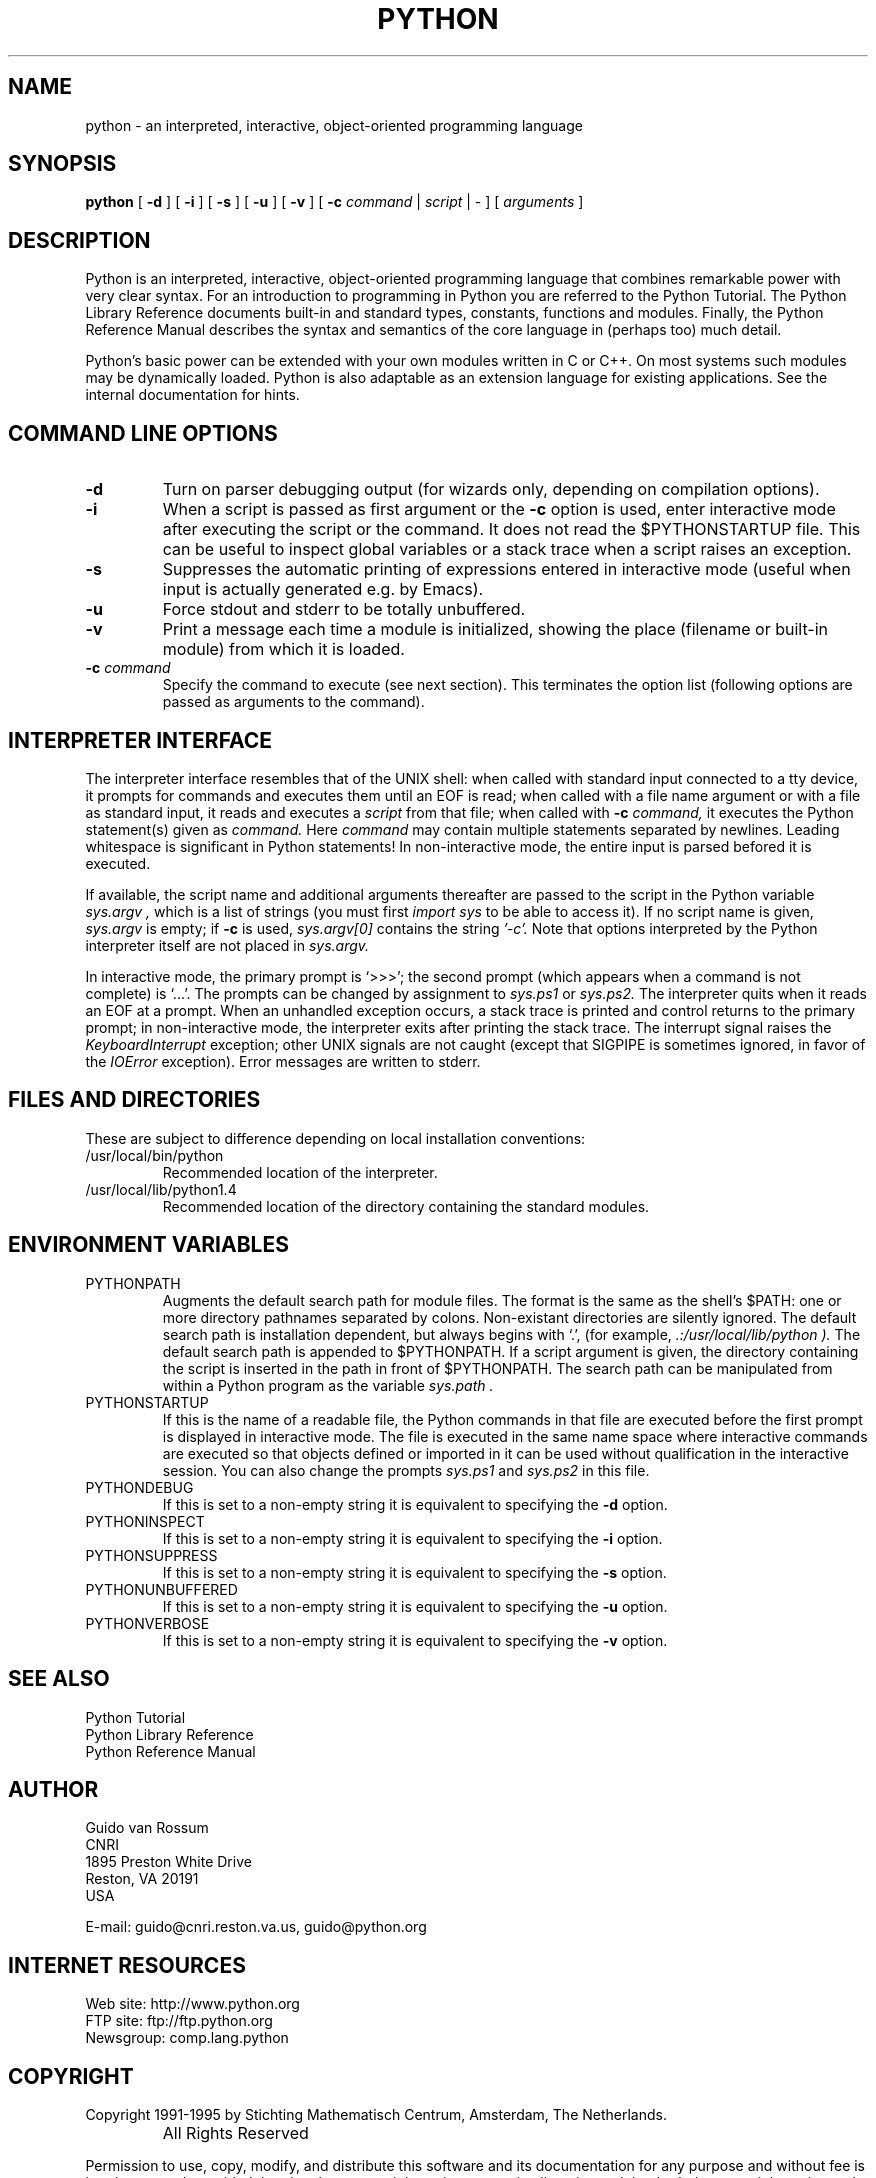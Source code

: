 .TH PYTHON "30 July 1996"
.SH NAME
python \- an interpreted, interactive, object-oriented programming language
.SH SYNOPSIS
.B python
[
.B \-d
]
[
.B \-i
]
[
.B \-s
]
[
.B \-u
]
[
.B \-v
]
[
.B \-c
.I command
|
.I script
|
\-
]
[
.I arguments
]
.SH DESCRIPTION
Python is an interpreted, interactive, object-oriented programming
language that combines remarkable power with very clear syntax.
For an introduction to programming in Python you are referred to the
Python Tutorial.
The Python Library Reference documents built-in and standard types,
constants, functions and modules.
Finally, the Python Reference Manual describes the syntax and
semantics of the core language in (perhaps too) much detail.
.PP
Python's basic power can be extended with your own modules written in
C or C++.
On most systems such modules may be dynamically loaded.
Python is also adaptable as an extension language for existing
applications.
See the internal documentation for hints.
.SH COMMAND LINE OPTIONS
.TP
.B \-d
Turn on parser debugging output (for wizards only, depending on
compilation options).
.TP
.B \-i
When a script is passed as first argument or the \fB\-c\fP option is
used, enter interactive mode after executing the script or the
command.  It does not read the $PYTHONSTARTUP file.  This can be
useful to inspect global variables or a stack trace when a script
raises an exception.
.TP
.B \-s
Suppresses the automatic printing of expressions entered in
interactive mode (useful when input is actually generated e.g. by
Emacs).
.TP
.B \-u
Force stdout and stderr to be totally unbuffered.
.TP
.B \-v
Print a message each time a module is initialized, showing the place
(filename or built-in module) from which it is loaded.
.TP
.BI "\-c " command
Specify the command to execute (see next section).
This terminates the option list (following options are passed as
arguments to the command).
.SH INTERPRETER INTERFACE
The interpreter interface resembles that of the UNIX shell: when
called with standard input connected to a tty device, it prompts for
commands and executes them until an EOF is read; when called with a
file name argument or with a file as standard input, it reads and
executes a
.I script
from that file;
when called with
.B \-c
.I command,
it executes the Python statement(s) given as
.I command.
Here
.I command
may contain multiple statements separated by newlines.
Leading whitespace is significant in Python statements!
In non-interactive mode, the entire input is parsed befored it is
executed.
.PP
If available, the script name and additional arguments thereafter are
passed to the script in the Python variable
.I sys.argv ,
which is a list of strings (you must first
.I import sys
to be able to access it).
If no script name is given,
.I sys.argv
is empty; if
.B \-c
is used,
.I sys.argv[0]
contains the string
.I '-c'.
Note that options interpreted by the Python interpreter itself
are not placed in
.I sys.argv.
.PP
In interactive mode, the primary prompt is `>>>'; the second prompt
(which appears when a command is not complete) is `...'.
The prompts can be changed by assignment to
.I sys.ps1
or
.I sys.ps2.
The interpreter quits when it reads an EOF at a prompt.
When an unhandled exception occurs, a stack trace is printed and
control returns to the primary prompt; in non-interactive mode, the
interpreter exits after printing the stack trace.
The interrupt signal raises the
.I Keyboard\%Interrupt
exception; other UNIX signals are not caught (except that SIGPIPE is
sometimes ignored, in favor of the
.I IOError
exception).  Error messages are written to stderr.
.SH FILES AND DIRECTORIES
These are subject to difference depending on local installation
conventions:
.IP /usr/local/bin/python
Recommended location of the interpreter.
.IP /usr/local/lib/python1.4
Recommended location of the directory containing the standard modules.
.SH ENVIRONMENT VARIABLES
.IP PYTHONPATH
Augments the default search path for module files.
The format is the same as the shell's $PATH: one or more directory
pathnames separated by colons.
Non-existant directories are silently ignored.
The default search path is installation dependent, but always begins
with `.', (for example,
.I .:/usr/local/lib/python ).
The default search path is appended to $PYTHONPATH.
If a script argument is given, the directory containing the script is
inserted in the path in front of $PYTHONPATH.
The search path can be manipulated from within a Python program as the
variable
.I sys.path .
.IP PYTHONSTARTUP
If this is the name of a readable file, the Python commands in that
file are executed before the first prompt is displayed in interactive
mode.
The file is executed in the same name space where interactive commands
are executed so that objects defined or imported in it can be used
without qualification in the interactive session.
You can also change the prompts
.I sys.ps1
and
.I sys.ps2
in this file.
.IP PYTHONDEBUG
If this is set to a non-empty string it is equivalent to specifying
the \fB\-d\fP option.
.IP PYTHONINSPECT
If this is set to a non-empty string it is equivalent to specifying
the \fB\-i\fP option.
.IP PYTHONSUPPRESS
If this is set to a non-empty string it is equivalent to specifying
the \fB\-s\fP option.
.IP PYTHONUNBUFFERED
If this is set to a non-empty string it is equivalent to specifying
the \fB\-u\fP option.
.IP PYTHONVERBOSE
If this is set to a non-empty string it is equivalent to specifying
the \fB\-v\fP option.
.SH SEE ALSO
Python Tutorial
.br
Python Library Reference
.br
Python Reference Manual
.SH AUTHOR
.nf
Guido van Rossum
CNRI
1895 Preston White Drive
Reston, VA 20191
USA
.PP
E-mail: guido@cnri.reston.va.us, guido@python.org
.fi
.SH INTERNET RESOURCES
Web site: http://www.python.org
.br
FTP site: ftp://ftp.python.org
.br
Newsgroup: comp.lang.python
.SH COPYRIGHT
Copyright 1991-1995 by Stichting Mathematisch Centrum, Amsterdam,
The Netherlands.
.IP " "
All Rights Reserved
.PP
Permission to use, copy, modify, and distribute this software and its
documentation for any purpose and without fee is hereby granted,
provided that the above copyright notice appear in all copies and that
both that copyright notice and this permission notice appear in
supporting documentation, and that the names of Stichting Mathematisch
Centrum or CWI or Corporation for National Research Initiatives or
CNRI not be used in advertising or publicity pertaining to
distribution of the software without specific, written prior
permission.

While CWI is the initial source for this software, a modified version
is made available by the Corporation for National Research Initiatives
(CNRI) at the Internet address ftp://ftp.python.org.

STICHTING MATHEMATISCH CENTRUM AND CNRI DISCLAIM ALL WARRANTIES WITH
REGARD TO THIS SOFTWARE, INCLUDING ALL IMPLIED WARRANTIES OF
MERCHANTABILITY AND FITNESS, IN NO EVENT SHALL STICHTING MATHEMATISCH
CENTRUM OR CNRI BE LIABLE FOR ANY SPECIAL, INDIRECT OR CONSEQUENTIAL
DAMAGES OR ANY DAMAGES WHATSOEVER RESULTING FROM LOSS OF USE, DATA OR
PROFITS, WHETHER IN AN ACTION OF CONTRACT, NEGLIGENCE OR OTHER
TORTIOUS ACTION, ARISING OUT OF OR IN CONNECTION WITH THE USE OR
PERFORMANCE OF THIS SOFTWARE.
